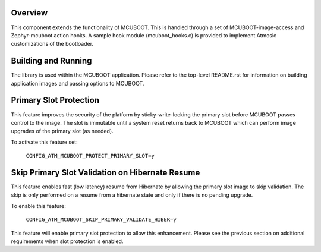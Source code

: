 Overview
********

This component extends the functionality of MCUBOOT.  This is handled through a set of MCUBOOT-image-access and Zephyr-mcuboot action hooks.  A sample hook module (mcuboot_hooks.c) is provided to implement Atmosic customizations of the bootloader.


Building and Running
********************

The library is used within the MCUBOOT application.  Please refer to the top-level README.rst for information on building application images and passing options to MCUBOOT.


Primary Slot Protection
***********************

This feature improves the security of the platform by sticky-write-locking the primary slot before MCUBOOT passes control to the image.  The slot is immutable until a system reset returns back to MCUBOOT which can perform image
upgrades of the primary slot (as needed).

To activate this feature set:

    ``CONFIG_ATM_MCUBOOT_PROTECT_PRIMARY_SLOT=y``

Skip Primary Slot Validation on Hibernate Resume
************************************************

This feature enables fast (low latency) resume from Hibernate by allowing the primary slot image to skip validation.  The skip is only performed on a resume from a hibernate state and only if there is no pending upgrade.

To enable this feature:

    ``CONFIG_ATM_MCUBOOT_SKIP_PRIMARY_VALIDATE_HIBER=y``

This feature will enable primary slot protection to allow this enhancement. Please see the previous section on additional requirements when slot protection is enabled.
